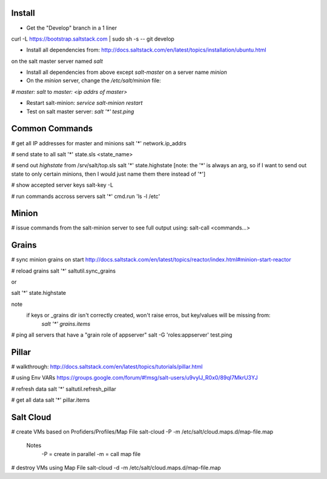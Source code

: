 Install
-------
- Get the "Develop" branch in a 1 liner
curl -L https://bootstrap.saltstack.com | sudo sh -s -- git develop

- Install all dependencies from: http://docs.saltstack.com/en/latest/topics/installation/ubuntu.html 
on the salt master server named `salt`

- Install all dependencies from above except `salt-master` on a server name `minion`

- On the `minion` server, change the `/etc/salt/minion` file:
`# master: salt`
to
`master: <ip addrs of master>`

- Restart salt-minion: `service salt-minion restart`

- Test on salt master server: `salt '*' test.ping`


Common Commands
---------------
# get all IP addresses for master and minions
salt '*' network.ip_addrs

# send state to all
salt '*' state.sls <state_name>

# send out `highstate` from /srv/salt/top.sls
salt '*' state.highstate
[note: the '*' is always an arg, so if I want to send out state to only certain
minions, then I would just name them there instead of '*']

# show accepted server keys
salt-key -L

# run commands accross servers
salt '*' cmd.run 'ls -l /etc'


Minion
------
# issue commands from the salt-minion server to see full output using:
salt-call <commands...>


Grains
------ 
# sync minion grains on start
http://docs.saltstack.com/en/latest/topics/reactor/index.html#minion-start-reactor

# reload grains
salt '*' saltutil.sync_grains

or

salt '*' state.highstate

note
    if keys or _grains dir isn't correctly created, won't raise erros, but key/values will be missing from:
        `salt '*' grains.items`

# ping all servers that have a "grain role of appserver"
salt -G 'roles:appserver' test.ping


Pillar
------
# walkthrough:
http://docs.saltstack.com/en/latest/topics/tutorials/pillar.html

# using Env VARs
https://groups.google.com/forum/#!msg/salt-users/u9vylJ_R0x0/89qI7MkrU3YJ

# refresh data
salt '*' saltutil.refresh_pillar

# get all data
salt '*' pillar.items


Salt Cloud
----------
# create VMs based on Profiders/Profiles/Map File
salt-cloud -P -m /etc/salt/cloud.maps.d/map-file.map

    Notes
        -P = create in parallel
        -m = call map file

# destroy VMs using Map File
salt-cloud -d -m /etc/salt/cloud.maps.d/map-file.map


